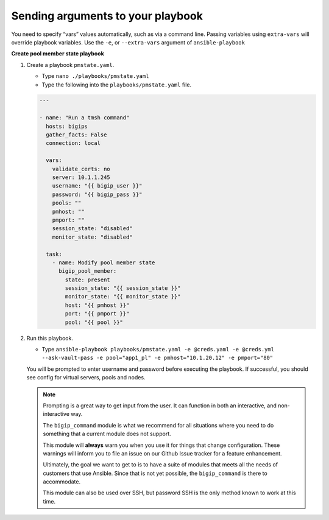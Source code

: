 Sending arguments to your playbook
==================================

You need to specify “vars” values automatically, such as via a command line.
Passing variables using ``extra-vars`` will override playbook variables.
Use the ``-e``, or ``--extra-vars`` argument of ``ansible-playbook``


**Create pool member state playbook**

#. Create a playbook ``pmstate.yaml``.

   - Type ``nano ./playbooks/pmstate.yaml``
   - Type the following into the ``playbooks/pmstate.yaml`` file.


   .. code::

    ---

    - name: "Run a tmsh command"
      hosts: bigips
      gather_facts: False
      connection: local

      vars:
        validate_certs: no
        server: 10.1.1.245
        username: "{{ bigip_user }}"
        password: "{{ bigip_pass }}"
        pools: ""
        pmhost: ""
        pmport: ""
        session_state: "disabled"
        monitor_state: "disabled"

      task:
        - name: Modify pool member state
          bigip_pool_member:
            state: present
            session_state: "{{ session_state }}"
            monitor_state: "{{ monitor_state }}"
            host: "{{ pmhost }}"
            port: "{{ pmport }}"
            pool: "{{ pool }}"

#. Run this playbook.

   - Type ``ansible-playbook playbooks/pmstate.yaml -e @creds.yaml -e @creds.yml --ask-vault-pass -e pool="app1_pl" -e pmhost="10.1.20.12" -e pmport="80"``

   You will be prompted to enter username and password before executing the
   playbook.  If successful, you should see config for virtual servers, pools and nodes.


   .. NOTE::

     Prompting is a great way to get input from the user. It can function in both
     an interactive, and non-interactive way.

     The ``bigip_command`` module is what we recommend for all situations where you
     need to do something that a current module does not support.

     This module will **always** warn you when you use it for things that change
     configuration. These warnings will inform you to file an issue on our Github
     Issue tracker for a feature enhancement.

     Ultimately, the goal we want to get to is to have a suite of modules that
     meets all the needs of customers that use Ansible. Since that is not yet possible,
     the ``bigip_command`` is there to accommodate.

     This module can also be used over SSH, but password SSH is the only method known
     to work at this time.
